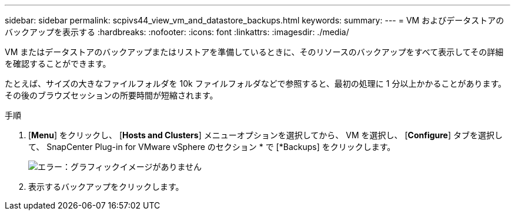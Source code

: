 ---
sidebar: sidebar 
permalink: scpivs44_view_vm_and_datastore_backups.html 
keywords:  
summary:  
---
= VM およびデータストアのバックアップを表示する
:hardbreaks:
:nofooter: 
:icons: font
:linkattrs: 
:imagesdir: ./media/


[role="lead"]
VM またはデータストアのバックアップまたはリストアを準備しているときに、そのリソースのバックアップをすべて表示してその詳細を確認することができます。

たとえば、サイズの大きなファイルフォルダを 10k ファイルフォルダなどで参照すると、最初の処理に 1 分以上かかることがあります。その後のブラウズセッションの所要時間が短縮されます。

.手順
. [*Menu*] をクリックし、 [*Hosts and Clusters*] メニューオプションを選択してから、 VM を選択し、 [*Configure*] タブを選択して、 SnapCenter Plug-in for VMware vSphere のセクション * で [*Backups] をクリックします。
+
image:scpivs44_image14.png["エラー：グラフィックイメージがありません"]

. 表示するバックアップをクリックします。

